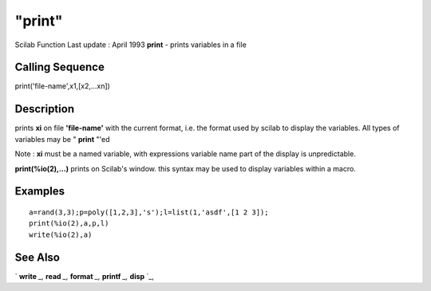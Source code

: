 ====
"print"
====

Scilab Function Last update : April 1993
**print** - prints variables in a file



Calling Sequence
~~~~~~~~~~~~~~~~

print('file-name',x1,[x2,...xn])




Description
~~~~~~~~~~~

prints **xi** on file **'file-name'** with the current format, i.e.
the format used by scilab to display the variables. All types of
variables may be " **print** "'ed

Note : **xi** must be a named variable, with expressions variable name
part of the display is unpredictable.

**print(%io(2),...)** prints on Scilab's window. this syntax may be
used to display variables within a macro.



Examples
~~~~~~~~


::

    
    
    a=rand(3,3);p=poly([1,2,3],'s');l=list(1,'asdf',[1 2 3]);
    print(%io(2),a,p,l)
    write(%io(2),a)
     
      




See Also
~~~~~~~~

` **write** `_,` **read** `_,` **format** `_,` **printf** `_,`
**disp** `_,

.. _
      : ://./fileio/../programming/format.htm
.. _
      : ://./fileio/printf.htm
.. _
      : ://./fileio/read.htm
.. _
      : ://./fileio/disp.htm
.. _
      : ://./fileio/write.htm


